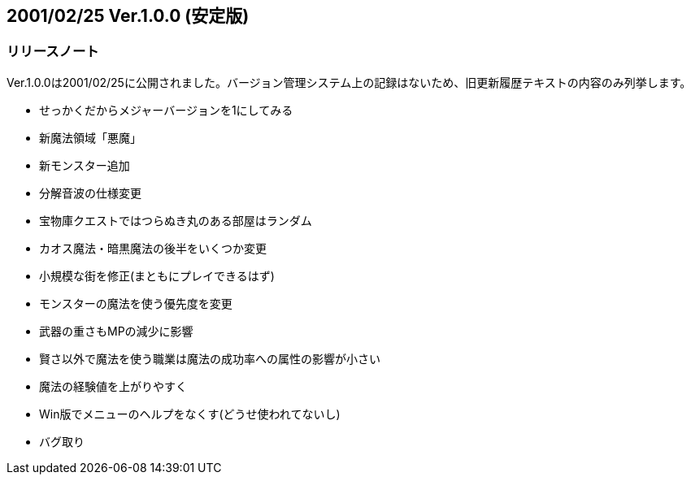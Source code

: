 :lang: ja
:doctype: article

## 2001/02/25 Ver.1.0.0 (安定版)

### リリースノート

Ver.1.0.0は2001/02/25に公開されました。バージョン管理システム上の記録はないため、旧更新履歴テキストの内容のみ列挙します。

* せっかくだからメジャーバージョンを1にしてみる
* 新魔法領域「悪魔」
* 新モンスター追加
* 分解音波の仕様変更
* 宝物庫クエストではつらぬき丸のある部屋はランダム
* カオス魔法・暗黒魔法の後半をいくつか変更
* 小規模な街を修正(まともにプレイできるはず)
* モンスターの魔法を使う優先度を変更
* 武器の重さもMPの減少に影響
* 賢さ以外で魔法を使う職業は魔法の成功率への属性の影響が小さい
* 魔法の経験値を上がりやすく
* Win版でメニューのヘルプをなくす(どうせ使われてないし)
* バグ取り

